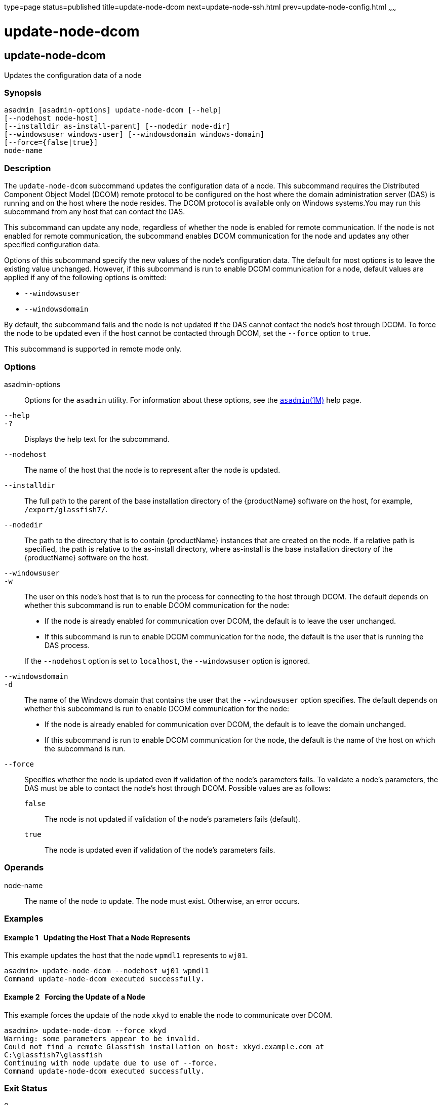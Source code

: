 type=page
status=published
title=update-node-dcom
next=update-node-ssh.html
prev=update-node-config.html
~~~~~~

= update-node-dcom

[[update-node-dcom-1]][[GSRFM789]][[update-node-dcom]]

== update-node-dcom

Updates the configuration data of a node

[[sthref2290]]

=== Synopsis

[source]
----
asadmin [asadmin-options] update-node-dcom [--help]
[--nodehost node-host]
[--installdir as-install-parent] [--nodedir node-dir]
[--windowsuser windows-user] [--windowsdomain windows-domain]
[--force={false|true}]
node-name
----

[[sthref2291]]

=== Description

The `update-node-dcom` subcommand updates the configuration data of a
node. This subcommand requires the Distributed Component Object Model
(DCOM) remote protocol to be configured on the host where the domain
administration server (DAS) is running and on the host where the node
resides. The DCOM protocol is available only on Windows systems.You may
run this subcommand from any host that can contact the DAS.

This subcommand can update any node, regardless of whether the node is
enabled for remote communication. If the node is not enabled for remote
communication, the subcommand enables DCOM communication for the node
and updates any other specified configuration data.

Options of this subcommand specify the new values of the node's
configuration data. The default for most options is to leave the
existing value unchanged. However, if this subcommand is run to enable
DCOM communication for a node, default values are applied if any of the
following options is omitted:

* `--windowsuser`
* `--windowsdomain`

By default, the subcommand fails and the node is not updated if the DAS
cannot contact the node's host through DCOM. To force the node to be
updated even if the host cannot be contacted through DCOM, set the
`--force` option to `true`.

This subcommand is supported in remote mode only.

[[sthref2292]]

=== Options

asadmin-options::
  Options for the `asadmin` utility. For information about these
  options, see the link:asadmin.html#asadmin-1m[`asadmin`(1M)] help page.
`--help`::
`-?`::
  Displays the help text for the subcommand.
`--nodehost`::
  The name of the host that the node is to represent after the node is
  updated.
`--installdir`::
  The full path to the parent of the base installation directory of the
  {productName} software on the host, for example,   `/export/glassfish7/`.
`--nodedir`::
  The path to the directory that is to contain {productName}
  instances that are created on the node. If a relative path is
  specified, the path is relative to the as-install directory, where
  as-install is the base installation directory of the {productName}
  software on the host.
`--windowsuser`::
`-w`::
  The user on this node's host that is to run the process for connecting
  to the host through DCOM. The default depends on whether this
  subcommand is run to enable DCOM communication for the node:

  * If the node is already enabled for communication over DCOM, the
    default is to leave the user unchanged.
  * If this subcommand is run to enable DCOM communication for the node,
    the default is the user that is running the DAS process.

+
If the `--nodehost` option is set to `localhost`, the `--windowsuser`
  option is ignored.
`--windowsdomain`::
`-d`::
  The name of the Windows domain that contains the user that the
  `--windowsuser` option specifies. The default depends on whether this
  subcommand is run to enable DCOM communication for the node:

  * If the node is already enabled for communication over DCOM, the
  default is to leave the domain unchanged.
  * If this subcommand is run to enable DCOM communication for the node,
  the default is the name of the host on which the subcommand is run.

`--force`::
  Specifies whether the node is updated even if validation of the node's
  parameters fails. To validate a node's parameters, the DAS must be
  able to contact the node's host through DCOM. Possible values are as
  follows:

  `false`;;
    The node is not updated if validation of the node's parameters fails
    (default).
  `true`;;
    The node is updated even if validation of the node's parameters
    fails.

[[sthref2293]]

=== Operands

node-name::
  The name of the node to update. The node must exist. Otherwise, an
  error occurs.

[[sthref2294]]

=== Examples

[[GSRFM790]][[sthref2295]]

==== Example 1   Updating the Host That a Node Represents

This example updates the host that the node `wpmdl1` represents to
`wj01`.

[source]
----
asadmin> update-node-dcom --nodehost wj01 wpmdl1
Command update-node-dcom executed successfully.
----

[[GSRFM791]][[sthref2296]]

==== Example 2   Forcing the Update of a Node

This example forces the update of the node `xkyd` to enable the node to
communicate over DCOM.

[source]
----
asadmin> update-node-dcom --force xkyd
Warning: some parameters appear to be invalid.
Could not find a remote Glassfish installation on host: xkyd.example.com at
C:\glassfish7\glassfish
Continuing with node update due to use of --force.
Command update-node-dcom executed successfully.
----

[[sthref2297]]

=== Exit Status

0::
  command executed successfully
1::
  error in executing the command

[[sthref2298]]

=== See Also

link:asadmin.html#asadmin-1m[`asadmin`(1M)]

link:create-node-config.html#create-node-config-1[`create-node-config`(1)],
link:create-node-dcom.html#create-node-dcom-1[`create-node-dcom`(1)],
link:create-node-ssh.html#create-node-ssh-1[`create-node-ssh`(1)],
link:delete-node-config.html#delete-node-config-1[`delete-node-config`(1)],
link:delete-node-dcom.html#delete-node-dcom-1[`delete-node-dcom`(1)],
link:delete-node-ssh.html#delete-node-ssh-1[`delete-node-ssh`(1)],
link:install-node.html#install-node-1[`install-node`(1)],
link:install-node-dcom.html#install-node-dcom-1[`install-node-dcom`(1)],
link:install-node-ssh.html#install-node-ssh-1[`install-node-ssh`(1)],
link:list-nodes.html#list-nodes-1[`list-nodes`(1)],
link:uninstall-node.html#uninstall-node-1[`uninstall-node`(1)],
link:uninstall-node-dcom.html#uninstall-node-dcom-1[`uninstall-node-dcom`(1)],
link:uninstall-node-ssh.html#uninstall-node-ssh-1[`uninstall-node-ssh`(1)],
link:update-node-config.html#update-node-config-1[`update-node-config`(1)],
link:update-node-ssh001.html#update-node-ssh-1[`update-node-ssh`(1)]


